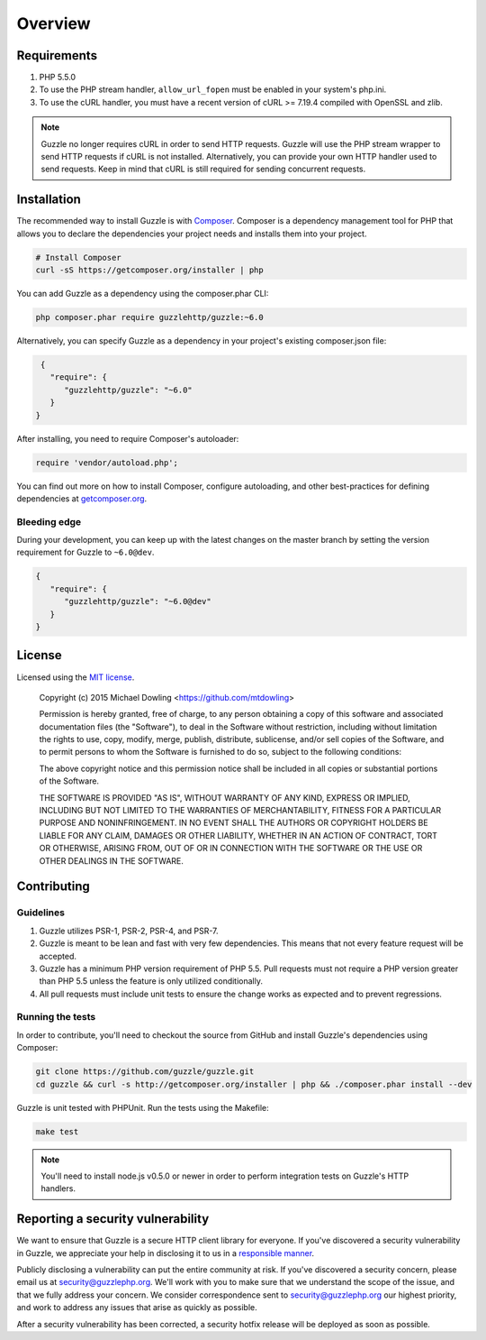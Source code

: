 ========
Overview
========

Requirements
============

#. PHP 5.5.0
#. To use the PHP stream handler, ``allow_url_fopen`` must be enabled in your
   system's php.ini.
#. To use the cURL handler, you must have a recent version of cURL >= 7.19.4
   compiled with OpenSSL and zlib.

.. note::

    Guzzle no longer requires cURL in order to send HTTP requests. Guzzle will
    use the PHP stream wrapper to send HTTP requests if cURL is not installed.
    Alternatively, you can provide your own HTTP handler used to send requests.
    Keep in mind that cURL is still required for sending concurrent requests.


.. _installation:


Installation
============

The recommended way to install Guzzle is with
`Composer <http://getcomposer.org>`_. Composer is a dependency management tool
for PHP that allows you to declare the dependencies your project needs and
installs them into your project.

.. code-block:: bash

    # Install Composer
    curl -sS https://getcomposer.org/installer | php

You can add Guzzle as a dependency using the composer.phar CLI:

.. code-block:: bash

    php composer.phar require guzzlehttp/guzzle:~6.0

Alternatively, you can specify Guzzle as a dependency in your project's
existing composer.json file:

.. code-block:: js

    {
      "require": {
         "guzzlehttp/guzzle": "~6.0"
      }
   }

After installing, you need to require Composer's autoloader:

.. code-block:: php

    require 'vendor/autoload.php';

You can find out more on how to install Composer, configure autoloading, and
other best-practices for defining dependencies at `getcomposer.org <http://getcomposer.org>`_.


Bleeding edge
-------------

During your development, you can keep up with the latest changes on the master
branch by setting the version requirement for Guzzle to ``~6.0@dev``.

.. code-block:: js

   {
      "require": {
         "guzzlehttp/guzzle": "~6.0@dev"
      }
   }


License
=======

Licensed using the `MIT license <http://opensource.org/licenses/MIT>`_.

    Copyright (c) 2015 Michael Dowling <https://github.com/mtdowling>

    Permission is hereby granted, free of charge, to any person obtaining a copy
    of this software and associated documentation files (the "Software"), to deal
    in the Software without restriction, including without limitation the rights
    to use, copy, modify, merge, publish, distribute, sublicense, and/or sell
    copies of the Software, and to permit persons to whom the Software is
    furnished to do so, subject to the following conditions:

    The above copyright notice and this permission notice shall be included in
    all copies or substantial portions of the Software.

    THE SOFTWARE IS PROVIDED "AS IS", WITHOUT WARRANTY OF ANY KIND, EXPRESS OR
    IMPLIED, INCLUDING BUT NOT LIMITED TO THE WARRANTIES OF MERCHANTABILITY,
    FITNESS FOR A PARTICULAR PURPOSE AND NONINFRINGEMENT. IN NO EVENT SHALL THE
    AUTHORS OR COPYRIGHT HOLDERS BE LIABLE FOR ANY CLAIM, DAMAGES OR OTHER
    LIABILITY, WHETHER IN AN ACTION OF CONTRACT, TORT OR OTHERWISE, ARISING FROM,
    OUT OF OR IN CONNECTION WITH THE SOFTWARE OR THE USE OR OTHER DEALINGS IN
    THE SOFTWARE.


Contributing
============


Guidelines
----------

1. Guzzle utilizes PSR-1, PSR-2, PSR-4, and PSR-7.
2. Guzzle is meant to be lean and fast with very few dependencies. This means
   that not every feature request will be accepted.
3. Guzzle has a minimum PHP version requirement of PHP 5.5. Pull requests must
   not require a PHP version greater than PHP 5.5 unless the feature is only
   utilized conditionally.
4. All pull requests must include unit tests to ensure the change works as
   expected and to prevent regressions.


Running the tests
-----------------

In order to contribute, you'll need to checkout the source from GitHub and
install Guzzle's dependencies using Composer:

.. code-block:: bash

    git clone https://github.com/guzzle/guzzle.git
    cd guzzle && curl -s http://getcomposer.org/installer | php && ./composer.phar install --dev

Guzzle is unit tested with PHPUnit. Run the tests using the Makefile:

.. code-block:: bash

    make test

.. note::

    You'll need to install node.js v0.5.0 or newer in order to perform
    integration tests on Guzzle's HTTP handlers.


Reporting a security vulnerability
==================================

We want to ensure that Guzzle is a secure HTTP client library for everyone. If
you've discovered a security vulnerability in Guzzle, we appreciate your help
in disclosing it to us in a `responsible manner <http://en.wikipedia.org/wiki/Responsible_disclosure>`_.

Publicly disclosing a vulnerability can put the entire community at risk. If
you've discovered a security concern, please email us at
security@guzzlephp.org. We'll work with you to make sure that we understand the
scope of the issue, and that we fully address your concern. We consider
correspondence sent to security@guzzlephp.org our highest priority, and work to
address any issues that arise as quickly as possible.

After a security vulnerability has been corrected, a security hotfix release will
be deployed as soon as possible.
